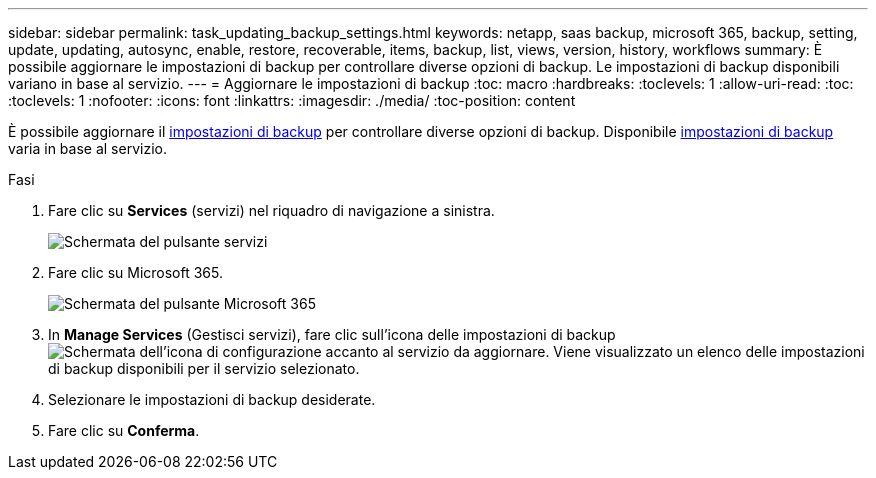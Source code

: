 ---
sidebar: sidebar 
permalink: task_updating_backup_settings.html 
keywords: netapp, saas backup, microsoft 365, backup, setting, update, updating, autosync, enable, restore, recoverable, items, backup, list, views, version, history, workflows 
summary: È possibile aggiornare le impostazioni di backup per controllare diverse opzioni di backup. Le impostazioni di backup disponibili variano in base al servizio. 
---
= Aggiornare le impostazioni di backup
:toc: macro
:hardbreaks:
:toclevels: 1
:allow-uri-read: 
:toc: 
:toclevels: 1
:nofooter: 
:icons: font
:linkattrs: 
:imagesdir: ./media/
:toc-position: content


[role="lead"]
È possibile aggiornare il <<concept_backup_settings.adoc#backup-settings,impostazioni di backup>> per controllare diverse opzioni di backup. Disponibile <<concept_backup_settings.adoc#backup-settings,impostazioni di backup>> varia in base al servizio.

.Fasi
. Fare clic su *Services* (servizi) nel riquadro di navigazione a sinistra.
+
image:services.gif["Schermata del pulsante servizi"]

. Fare clic su Microsoft 365.
+
image:mso365_settings.gif["Schermata del pulsante Microsoft 365"]

. In *Manage Services* (Gestisci servizi), fare clic sull'icona delle impostazioni di backup image:configure_icon.gif["Schermata dell'icona di configurazione"] accanto al servizio da aggiornare. Viene visualizzato un elenco delle impostazioni di backup disponibili per il servizio selezionato.
. Selezionare le impostazioni di backup desiderate.
. Fare clic su *Conferma*.

